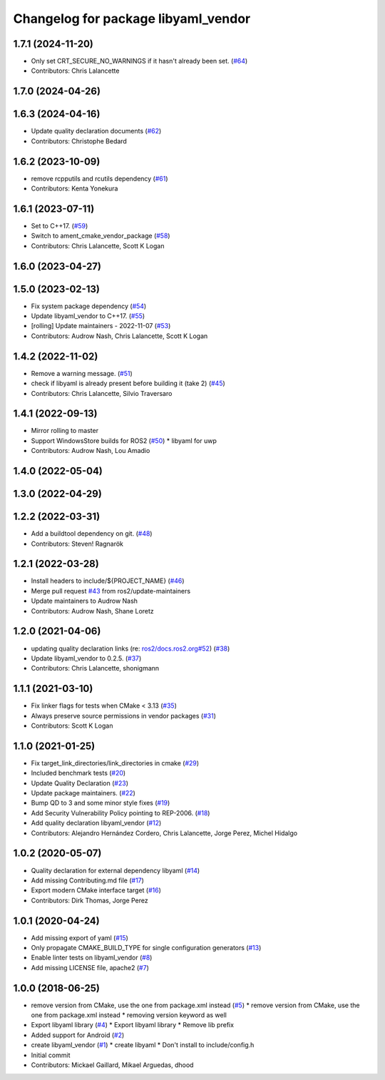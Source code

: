 ^^^^^^^^^^^^^^^^^^^^^^^^^^^^^^^^^^^^
Changelog for package libyaml_vendor
^^^^^^^^^^^^^^^^^^^^^^^^^^^^^^^^^^^^

1.7.1 (2024-11-20)
------------------
* Only set CRT_SECURE_NO_WARNINGS if it hasn't already been set. (`#64 <https://github.com/ros2/libyaml_vendor/issues/64>`_)
* Contributors: Chris Lalancette

1.7.0 (2024-04-26)
------------------

1.6.3 (2024-04-16)
------------------
* Update quality declaration documents (`#62 <https://github.com/ros2/libyaml_vendor/issues/62>`_)
* Contributors: Christophe Bedard

1.6.2 (2023-10-09)
------------------
* remove rcpputils and rcutils dependency (`#61 <https://github.com/ros2/libyaml_vendor/issues/61>`_)
* Contributors: Kenta Yonekura

1.6.1 (2023-07-11)
------------------
* Set to C++17. (`#59 <https://github.com/ros2/libyaml_vendor/issues/59>`_)
* Switch to ament_cmake_vendor_package (`#58 <https://github.com/ros2/libyaml_vendor/issues/58>`_)
* Contributors: Chris Lalancette, Scott K Logan

1.6.0 (2023-04-27)
------------------

1.5.0 (2023-02-13)
------------------
* Fix system package dependency (`#54 <https://github.com/ros2/libyaml_vendor/issues/54>`_)
* Update libyaml_vendor to C++17. (`#55 <https://github.com/ros2/libyaml_vendor/issues/55>`_)
* [rolling] Update maintainers - 2022-11-07 (`#53 <https://github.com/ros2/libyaml_vendor/issues/53>`_)
* Contributors: Audrow Nash, Chris Lalancette, Scott K Logan

1.4.2 (2022-11-02)
------------------
* Remove a warning message. (`#51 <https://github.com/ros2/libyaml_vendor/issues/51>`_)
* check if libyaml is already present before building it (take 2) (`#45 <https://github.com/ros2/libyaml_vendor/issues/45>`_)
* Contributors: Chris Lalancette, Silvio Traversaro

1.4.1 (2022-09-13)
------------------
* Mirror rolling to master
* Support WindowsStore builds for ROS2 (`#50 <https://github.com/ros2/libyaml_vendor/issues/50>`_)
  * libyaml for uwp
* Contributors: Audrow Nash, Lou Amadio

1.4.0 (2022-05-04)
------------------

1.3.0 (2022-04-29)
------------------

1.2.2 (2022-03-31)
------------------
* Add a buildtool dependency on git. (`#48 <https://github.com/ros2/libyaml_vendor/issues/48>`_)
* Contributors: Steven! Ragnarök

1.2.1 (2022-03-28)
------------------
* Install headers to include/${PROJECT_NAME} (`#46 <https://github.com/ros2/libyaml_vendor/issues/46>`_)
* Merge pull request `#43 <https://github.com/ros2/libyaml_vendor/issues/43>`_ from ros2/update-maintainers
* Update maintainers to Audrow Nash
* Contributors: Audrow Nash, Shane Loretz

1.2.0 (2021-04-06)
------------------
* updating quality declaration links (re: `ros2/docs.ros2.org#52 <https://github.com/ros2/docs.ros2.org/issues/52>`_) (`#38 <https://github.com/ros2/libyaml_vendor/issues/38>`_)
* Update libyaml_vendor to 0.2.5. (`#37 <https://github.com/ros2/libyaml_vendor/issues/37>`_)
* Contributors: Chris Lalancette, shonigmann

1.1.1 (2021-03-10)
------------------
* Fix linker flags for tests when CMake < 3.13 (`#35 <https://github.com/ros2/libyaml_vendor/issues/35>`_)
* Always preserve source permissions in vendor packages (`#31 <https://github.com/ros2/libyaml_vendor/issues/31>`_)
* Contributors: Scott K Logan

1.1.0 (2021-01-25)
------------------
* Fix target_link_directories/link_directories in cmake (`#29 <https://github.com/ros2/libyaml_vendor/issues/29>`_)
* Included benchmark tests (`#20 <https://github.com/ros2/libyaml_vendor/issues/20>`_)
* Update Quality Declaration (`#23 <https://github.com/ros2/libyaml_vendor/issues/23>`_)
* Update package maintainers. (`#22 <https://github.com/ros2/libyaml_vendor/issues/22>`_)
* Bump QD to 3 and some minor style fixes (`#19 <https://github.com/ros2/libyaml_vendor/issues/19>`_)
* Add Security Vulnerability Policy pointing to REP-2006. (`#18 <https://github.com/ros2/libyaml_vendor/issues/18>`_)
* Add quality declaration libyaml_vendor (`#12 <https://github.com/ros2/libyaml_vendor/issues/12>`_)
* Contributors: Alejandro Hernández Cordero, Chris Lalancette, Jorge Perez, Michel Hidalgo

1.0.2 (2020-05-07)
------------------
* Quality declaration for external dependency libyaml (`#14 <https://github.com/ros2/libyaml_vendor/issues/14>`_)
* Add missing Contributing.md file (`#17 <https://github.com/ros2/libyaml_vendor/issues/17>`_)
* Export modern CMake interface target (`#16 <https://github.com/ros2/libyaml_vendor/issues/16>`_)
* Contributors: Dirk Thomas, Jorge Perez

1.0.1 (2020-04-24)
------------------
* Add missing export of yaml (`#15 <https://github.com/ros2/libyaml_vendor/issues/15>`_)
* Only propagate CMAKE_BUILD_TYPE for single configuration generators (`#13 <https://github.com/ros2/libyaml_vendor/issues/13>`_)
* Enable linter tests on libyaml_vendor (`#8 <https://github.com/ros2/libyaml_vendor/issues/8>`_)
* Add missing LICENSE file, apache2 (`#7 <https://github.com/ros2/libyaml_vendor/issues/7>`_)

1.0.0 (2018-06-25)
------------------
* remove version from CMake, use the one from package.xml instead (`#5 <https://github.com/ros2/libyaml_vendor/issues/5>`_)
  * remove version from CMake, use the one from package.xml instead
  * removing version keyword as well
* Export libyaml library (`#4 <https://github.com/ros2/libyaml_vendor/issues/4>`_)
  * Export libyaml library
  * Remove lib prefix
* Added support for Android (`#2 <https://github.com/ros2/libyaml_vendor/issues/2>`_)
* create libyaml_vendor (`#1 <https://github.com/ros2/libyaml_vendor/issues/1>`_)
  * create libyaml
  * Don't install to include/config.h
* Initial commit
* Contributors: Mickael Gaillard, Mikael Arguedas, dhood
